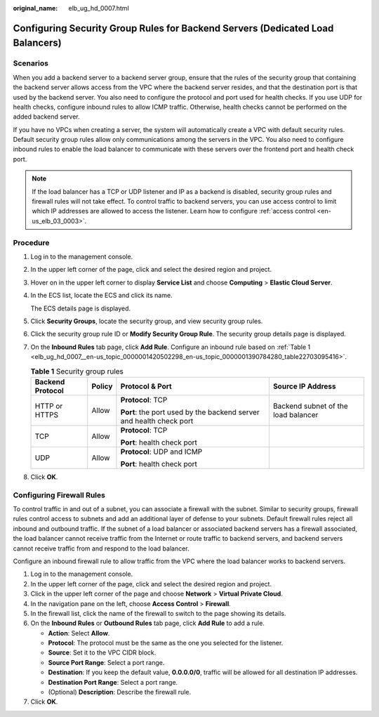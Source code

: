 :original_name: elb_ug_hd_0007.html

.. _elb_ug_hd_0007:

Configuring Security Group Rules for Backend Servers (Dedicated Load Balancers)
===============================================================================

Scenarios
---------

When you add a backend server to a backend server group, ensure that the rules of the security group that containing the backend server allows access from the VPC where the backend server resides, and that the destination port is that used by the backend server. You also need to configure the protocol and port used for health checks. If you use UDP for health checks, configure inbound rules to allow ICMP traffic. Otherwise, health checks cannot be performed on the added backend server.

If you have no VPCs when creating a server, the system will automatically create a VPC with default security rules. Default security group rules allow only communications among the servers in the VPC. You also need to configure inbound rules to enable the load balancer to communicate with these servers over the frontend port and health check port.

.. note::

   If the load balancer has a TCP or UDP listener and IP as a backend is disabled, security group rules and firewall rules will not take effect. To control traffic to backend servers, you can use access control to limit which IP addresses are allowed to access the listener. Learn how to configure :ref:`access control <en-us_elb_03_0003>`.

Procedure
---------

#. Log in to the management console.

#. In the upper left corner of the page, click |image1| and select the desired region and project.

#. Hover on |image2| in the upper left corner to display **Service List** and choose **Computing** > **Elastic Cloud Server**.

#. In the ECS list, locate the ECS and click its name.

   The ECS details page is displayed.

#. Click **Security Groups**, locate the security group, and view security group rules.

#. Click the security group rule ID or **Modify Security Group Rule**. The security group details page is displayed.

#. On the **Inbound Rules** tab page, click **Add Rule**. Configure an inbound rule based on :ref:`Table 1 <elb_ug_hd_0007__en-us_topic_0000001420502298_en-us_topic_0000001390784280_table22703095416>`.

   .. _elb_ug_hd_0007__en-us_topic_0000001420502298_en-us_topic_0000001390784280_table22703095416:

   .. table:: **Table 1** Security group rules

      +------------------+-----------------+---------------------------------------------------------------------+-------------------------------------+
      | Backend Protocol | Policy          | Protocol & Port                                                     | Source IP Address                   |
      +==================+=================+=====================================================================+=====================================+
      | HTTP or HTTPS    | Allow           | **Protocol**: TCP                                                   | Backend subnet of the load balancer |
      |                  |                 |                                                                     |                                     |
      |                  |                 | **Port**: the port used by the backend server and health check port |                                     |
      +------------------+-----------------+---------------------------------------------------------------------+-------------------------------------+
      | TCP              | Allow           | **Protocol**: TCP                                                   |                                     |
      |                  |                 |                                                                     |                                     |
      |                  |                 | **Port**: health check port                                         |                                     |
      +------------------+-----------------+---------------------------------------------------------------------+-------------------------------------+
      | UDP              | Allow           | **Protocol**: UDP and ICMP                                          |                                     |
      |                  |                 |                                                                     |                                     |
      |                  |                 | **Port**: health check port                                         |                                     |
      +------------------+-----------------+---------------------------------------------------------------------+-------------------------------------+

#. Click **OK**.

Configuring Firewall Rules
--------------------------

To control traffic in and out of a subnet, you can associate a firewall with the subnet. Similar to security groups, firewall rules control access to subnets and add an additional layer of defense to your subnets. Default firewall rules reject all inbound and outbound traffic. If the subnet of a load balancer or associated backend servers has a firewall associated, the load balancer cannot receive traffic from the Internet or route traffic to backend servers, and backend servers cannot receive traffic from and respond to the load balancer.

Configure an inbound firewall rule to allow traffic from the VPC where the load balancer works to backend servers.

#. Log in to the management console.
#. In the upper left corner of the page, click |image3| and select the desired region and project.
#. Click |image4| in the upper left corner of the page and choose **Network** > **Virtual Private Cloud**.
#. In the navigation pane on the left, choose **Access Control** > **Firewall**.
#. In the firewall list, click the name of the firewall to switch to the page showing its details.
#. On the **Inbound Rules** or **Outbound Rules** tab page, click **Add Rule** to add a rule.

   -  **Action**: Select **Allow**.
   -  **Protocol**: The protocol must be the same as the one you selected for the listener.
   -  **Source**: Set it to the VPC CIDR block.
   -  **Source Port Range**: Select a port range.
   -  **Destination**: If you keep the default value, **0.0.0.0/0**, traffic will be allowed for all destination IP addresses.
   -  **Destination Port Range**: Select a port range.
   -  (Optional) **Description**: Describe the firewall rule.

#. Click **OK**.

.. |image1| image:: /_static/images/en-us_image_0000001211126503.png
.. |image2| image:: /_static/images/en-us_image_0000001167495475.png
.. |image3| image:: /_static/images/en-us_image_0000001211126503.png
.. |image4| image:: /_static/images/en-us_image_0000001508946757.png
